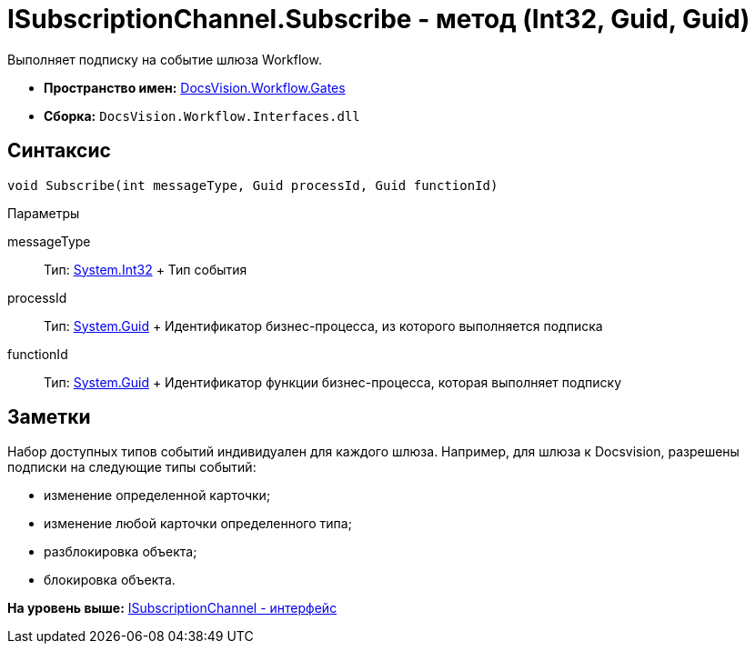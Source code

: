 = ISubscriptionChannel.Subscribe - метод (Int32, Guid, Guid)

Выполняет подписку на событие шлюза Workflow.

* [.keyword]*Пространство имен:* xref:Gates_NS.adoc[DocsVision.Workflow.Gates]
* [.keyword]*Сборка:* [.ph .filepath]`DocsVision.Workflow.Interfaces.dll`

== Синтаксис

[source,pre,codeblock,language-csharp]
----
void Subscribe(int messageType, Guid processId, Guid functionId)
----

Параметры

messageType::
  Тип: http://msdn.microsoft.com/ru-ru/library/system.int32.aspx[System.Int32]
  +
  Тип события
processId::
  Тип: http://msdn.microsoft.com/ru-ru/library/system.guid.aspx[System.Guid]
  +
  Идентификатор бизнес-процесса, из которого выполняется подписка
functionId::
  Тип: http://msdn.microsoft.com/ru-ru/library/system.guid.aspx[System.Guid]
  +
  Идентификатор функции бизнес-процесса, которая выполняет подписку

== Заметки

Набор доступных типов событий индивидуален для каждого шлюза. Например, для шлюза к Docsvision, разрешены подписки на следующие типы событий:

* изменение определенной карточки;
* изменение любой карточки определенного типа;
* разблокировка объекта;
* блокировка объекта.

*На уровень выше:* xref:../../../../api/DocsVision/Workflow/Gates/ISubscriptionChannel_IN.adoc[ISubscriptionChannel - интерфейс]
